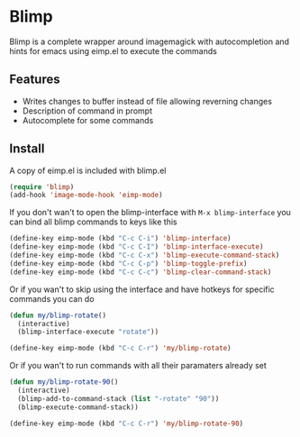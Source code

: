 * Blimp
Blimp is a complete wrapper around imagemagick with autocompletion and hints for emacs using eimp.el to execute the commands

#+html: <img src="screenshot.png" alt="Blimp command building"/>

** Features
- Writes changes to buffer instead of file allowing reverning changes
- Description of command in prompt
- Autocomplete for some commands

** Install
A copy of eimp.el is included with blimp.el
#+BEGIN_SRC emacs-lisp
  (require 'blimp)
  (add-hook 'image-mode-hook 'eimp-mode)
#+END_SRC

If you don't wan't to open the blimp-interface with =M-x blimp-interface= you can bind all blimp commands to keys like this
#+BEGIN_SRC emacs-lisp
  (define-key eimp-mode (kbd "C-c C-i") 'blimp-interface)
  (define-key eimp-mode (kbd "C-c C-I") 'blimp-interface-execute)
  (define-key eimp-mode (kbd "C-c C-x") 'blimp-execute-command-stack)
  (define-key eimp-mode (kbd "C-c C-p") 'blimp-toggle-prefix)
  (define-key eimp-mode (kbd "C-c C-c") 'blimp-clear-command-stack)
#+END_SRC

Or if you wan't to skip using the interface and have hotkeys for specific commands you can do
#+BEGIN_SRC emacs-lisp
  (defun my/blimp-rotate()
    (interactive)
    (blimp-interface-execute "rotate"))

  (define-key eimp-mode (kbd "C-c C-r") 'my/blimp-rotate)
#+END_SRC

Or if you wan't to run commands with all their paramaters already set
#+BEGIN_SRC emacs-lisp
  (defun my/blimp-rotate-90()
    (interactive)
    (blimp-add-to-command-stack (list "-rotate" "90"))
    (blimp-execute-command-stack))

  (define-key eimp-mode (kbd "C-c C-r") 'my/blimp-rotate-90)
#+END_SRC
